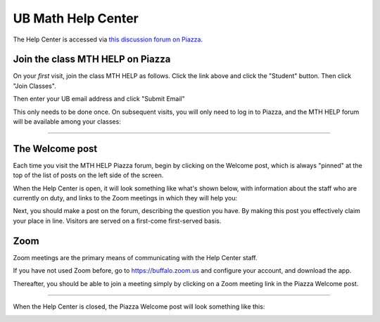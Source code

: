 UB Math Help Center
=====================

The Help Center is accessed via `this discussion forum on Piazza <https://piazza.com/buffalo/spring2020/mthhelp>`__.

Join the class MTH HELP on Piazza
--------------------------------------


On your *first* visit, join the class MTH HELP as follows. 
Click the link above and click the "Student" button.
Then click "Join Classes".

.. image:: mth_help_piazza_signup_1.png
	:height: 500px


Then enter your UB email address and click "Submit Email"

.. image:: mth_help_piazza_signup_2.png
	:height: 500px

This only needs to be done once. On subsequent visits, you will only
need to log in to Piazza, and the MTH HELP forum will be available among your classes:

.. image:: piazza_my_classes.png

-----

The Welcome post
-----------------

Each time you visit the MTH HELP Piazza forum, begin by clicking on the Welcome post, 
which is always "pinned" at the top of the list of posts
on the left side of the screen. 

When the Help Center is open, it will look something like what's shown below,
with information about the staff who are currently on duty,
and links to the Zoom meetings in which they will help you:

.. image:: mth_help_piazza_welcome_1.png
	:height: 500px

Next, you should make a post on the forum, describing the question you have.
By making this post you effectively claim your place in line. Visitors are served
on a first-come first-served basis.

Zoom
-----

Zoom meetings are the primary means of communicating with the Help Center staff.

If you have not used Zoom before, go to `<https://buffalo.zoom.us>`__ and configure your account,
and download the app.

.. image:: buffalo.zoom.us_1.png
	:height: 500px

Thereafter, you should be able to join a meeting simply 
by clicking on a Zoom meeting link in the Piazza Welcome post.

-------

When the Help Center is closed, the Piazza Welcome post will look something like this:

.. image:: mth_help_piazza_welcome_closed.png
	:height: 500px

